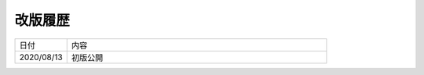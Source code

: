 .. chnagelog:

改版履歴
====================================================================================================
.. list-table::
   :widths: 1, 5

   * - 日付
     - 内容
   * - 2020/08/13
     - 初版公開
